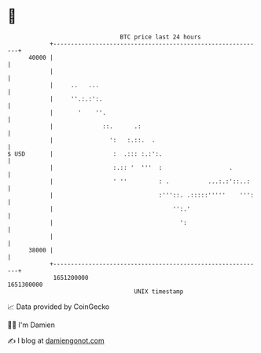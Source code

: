 * 👋

#+begin_example
                                   BTC price last 24 hours                    
               +------------------------------------------------------------+ 
         40000 |                                                            | 
               |                                                            | 
               |     ..   ...                                               | 
               |     ''.:.:':.                                              | 
               |       '    ''.                                             | 
               |              ::.      .:                                   | 
               |                ':   :.::.  .                               | 
   $ USD       |                 :  .::: :.:':.                             | 
               |                 :.:: '  '''  :                   .         | 
               |                 ' ''         : .           ...:.:'::..:    | 
               |                              :'''::. .:::::'''''    ''':   | 
               |                                  '':.'                     | 
               |                                    ':                      | 
               |                                                            | 
         38000 |                                                            | 
               +------------------------------------------------------------+ 
                1651200000                                        1651300000  
                                       UNIX timestamp                         
#+end_example
📈 Data provided by CoinGecko

🧑‍💻 I'm Damien

✍️ I blog at [[https://www.damiengonot.com][damiengonot.com]]
